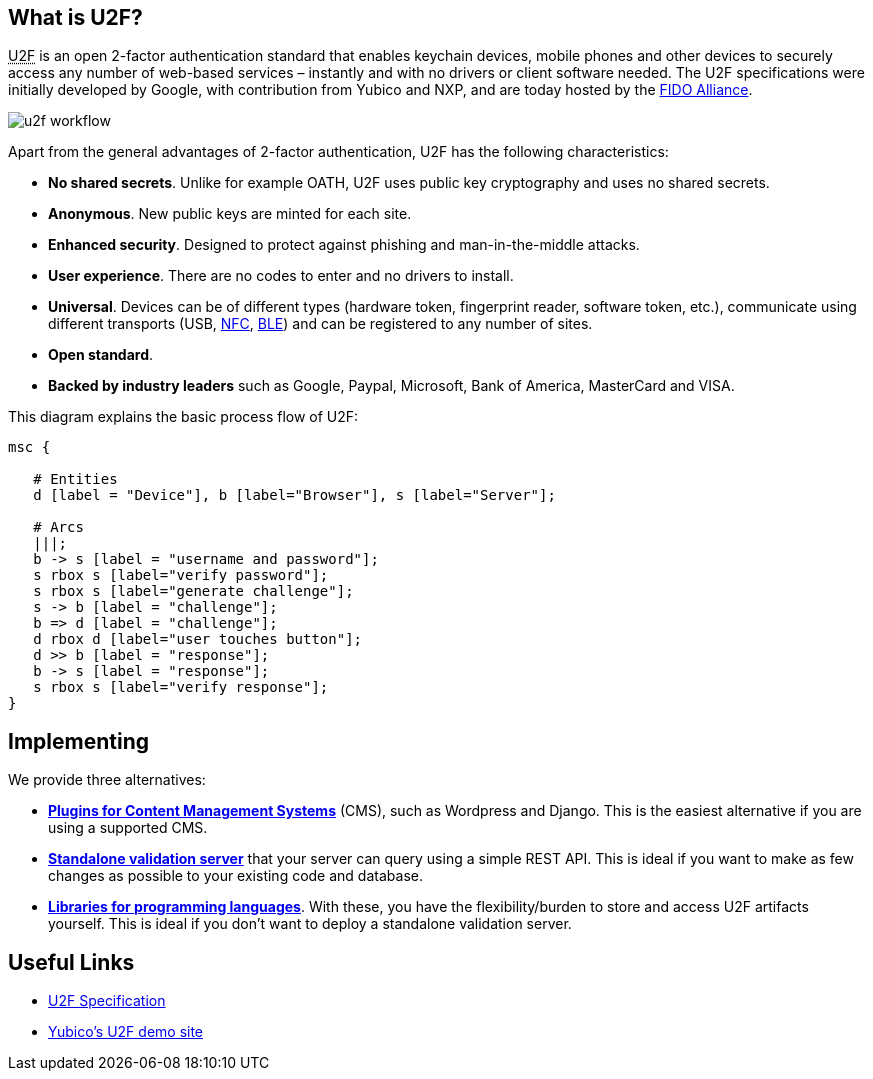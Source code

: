 == What is U2F? ==
+++<abbr title="Universal 2nd Factor">U2F</abbr>+++ is an open 2-factor 
authentication standard that enables keychain devices, mobile phones and other 
devices to securely access any
number of web-based services – instantly and with no drivers or client software
needed. The U2F specifications were initially developed by Google, with
contribution from Yubico and NXP, and are today hosted by the
link:https://fidoalliance.org[FIDO Alliance].

image:u2f_workflow.png[]

Apart from the general advantages of 2-factor authentication, U2F has the following characteristics:

 - *No shared secrets*. Unlike for example OATH, U2F uses public key cryptography and uses no shared secrets.
 - *Anonymous*. New public keys are minted for each site. 
 - *Enhanced security*. Designed to protect against phishing and man-in-the-middle attacks.
 - *User experience*. There are no codes to enter and no drivers to install.
 - *Universal*. Devices can be of different types (hardware token, fingerprint reader, software token, etc.),
   communicate using different transports (USB,
   link:http://en.wikipedia.org/wiki/Near_field_communication[NFC],
   link:http://en.wikipedia.org/wiki/Bluetooth_low_energy[BLE])
   and can be registered to any number of sites.
 - *Open standard*.
 - *Backed by industry leaders* such as Google, Paypal, Microsoft, Bank of America, MasterCard and VISA.

This diagram explains the basic process flow of U2F:

[mscgen]
----
msc {

   # Entities
   d [label = "Device"], b [label="Browser"], s [label="Server"];

   # Arcs
   |||;
   b -> s [label = "username and password"];
   s rbox s [label="verify password"];
   s rbox s [label="generate challenge"];
   s -> b [label = "challenge"];
   b => d [label = "challenge"];
   d rbox d [label="user touches button"];
   d >> b [label = "response"];
   b -> s [label = "response"];
   s rbox s [label="verify response"];
}
----


== Implementing ==
We provide three alternatives:

 * *link:Plugins.html[Plugins for Content Management Systems]* (CMS), such as Wordpress
   and Django. This is the easiest alternative if you are using a supported CMS.
 * *link:/u2fval[Standalone validation server]* that your server can query using a simple REST API.
   This is ideal if you want to make as few changes as possible to your existing code and database.
 * *link:Libraries[Libraries for programming languages]*. With these, you have the 
   flexibility/burden to store and access U2F artifacts yourself.
   This is ideal if you don't want to deploy a standalone validation server.


== Useful Links ==

 - https://fidoalliance.org/specifications[U2F Specification]
 - http://demo.yubico.com/u2f[Yubico's U2F demo site]
